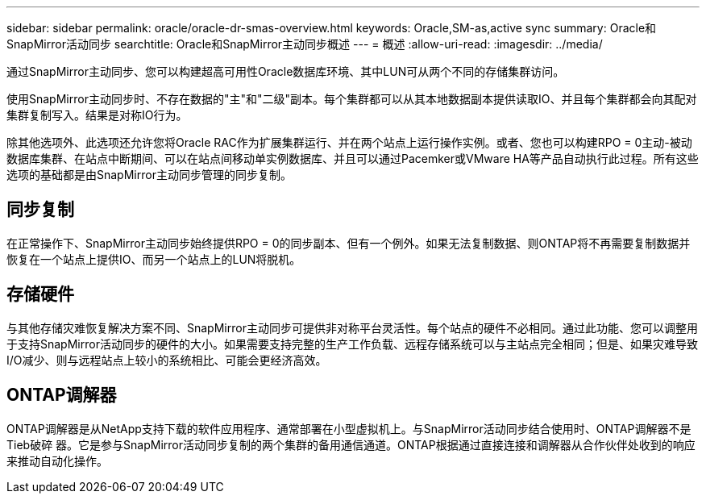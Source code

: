 ---
sidebar: sidebar 
permalink: oracle/oracle-dr-smas-overview.html 
keywords: Oracle,SM-as,active sync 
summary: Oracle和SnapMirror活动同步 
searchtitle: Oracle和SnapMirror主动同步概述 
---
= 概述
:allow-uri-read: 
:imagesdir: ../media/


[role="lead"]
通过SnapMirror主动同步、您可以构建超高可用性Oracle数据库环境、其中LUN可从两个不同的存储集群访问。

使用SnapMirror主动同步时、不存在数据的"主"和"二级"副本。每个集群都可以从其本地数据副本提供读取IO、并且每个集群都会向其配对集群复制写入。结果是对称IO行为。

除其他选项外、此选项还允许您将Oracle RAC作为扩展集群运行、并在两个站点上运行操作实例。或者、您也可以构建RPO = 0主动-被动数据库集群、在站点中断期间、可以在站点间移动单实例数据库、并且可以通过Pacemker或VMware HA等产品自动执行此过程。所有这些选项的基础都是由SnapMirror主动同步管理的同步复制。



== 同步复制

在正常操作下、SnapMirror主动同步始终提供RPO = 0的同步副本、但有一个例外。如果无法复制数据、则ONTAP将不再需要复制数据并恢复在一个站点上提供IO、而另一个站点上的LUN将脱机。



== 存储硬件

与其他存储灾难恢复解决方案不同、SnapMirror主动同步可提供非对称平台灵活性。每个站点的硬件不必相同。通过此功能、您可以调整用于支持SnapMirror活动同步的硬件的大小。如果需要支持完整的生产工作负载、远程存储系统可以与主站点完全相同；但是、如果灾难导致I/O减少、则与远程站点上较小的系统相比、可能会更经济高效。



== ONTAP调解器

ONTAP调解器是从NetApp支持下载的软件应用程序、通常部署在小型虚拟机上。与SnapMirror活动同步结合使用时、ONTAP调解器不是Tieb破碎 器。它是参与SnapMirror活动同步复制的两个集群的备用通信通道。ONTAP根据通过直接连接和调解器从合作伙伴处收到的响应来推动自动化操作。
